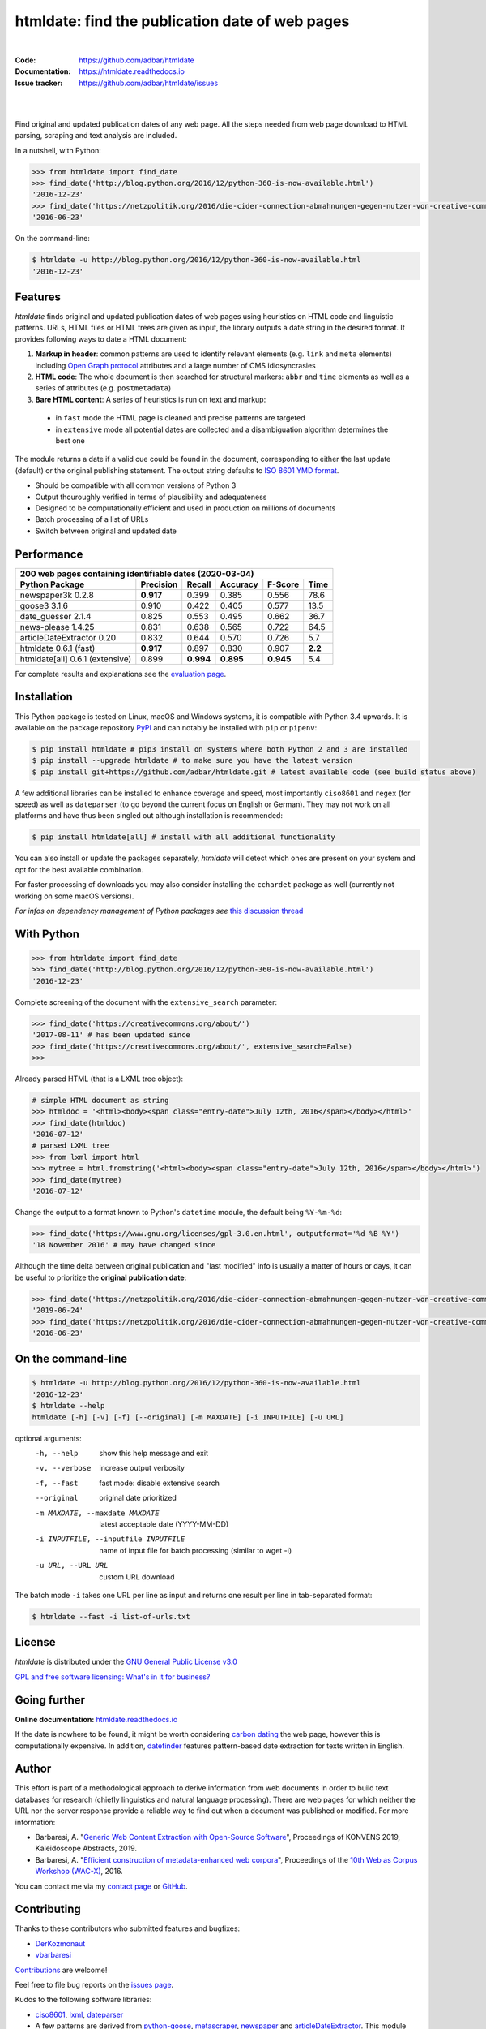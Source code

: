htmldate: find the publication date of web pages
================================================

.. image:: https://img.shields.io/pypi/v/htmldate.svg
    :target: https://pypi.python.org/pypi/htmldate
    :alt: Python package

.. image:: https://img.shields.io/pypi/l/htmldate.svg
    :target: https://pypi.python.org/pypi/htmldate
    :alt: License

.. image:: https://img.shields.io/pypi/pyversions/htmldate.svg
    :target: https://pypi.python.org/pypi/htmldate
    :alt: Python versions

.. image:: https://readthedocs.org/projects/htmldate/badge/?version=latest
    :target: https://htmldate.readthedocs.org/en/latest/?badge=latest
    :alt: Documentation Status

.. image:: https://img.shields.io/travis/adbar/htmldate.svg
    :target: https://travis-ci.org/adbar/htmldate
    :alt: Travis build status

.. image:: https://img.shields.io/appveyor/ci/adbar/htmldate
    :target: https://ci.appveyor.com/project/adbar/htmldate
    :alt: Appveyor/Windows build status

.. image:: https://img.shields.io/codecov/c/github/adbar/htmldate.svg
    :target: https://codecov.io/gh/adbar/htmldate
    :alt: Code Coverage

|

:Code:           https://github.com/adbar/htmldate
:Documentation:  https://htmldate.readthedocs.io
:Issue tracker:  https://github.com/adbar/htmldate/issues

|

.. image:: docs/htmldate-demo.gif
    :alt: Demo as GIF image
    :align: center
    :width: 85%
    :target: https://htmldate.readthedocs.org/

|

Find original and updated publication dates of any web page. All the steps needed from web page download to HTML parsing, scraping and text analysis are included.

In a nutshell, with Python:

.. code-block:: python

    >>> from htmldate import find_date
    >>> find_date('http://blog.python.org/2016/12/python-360-is-now-available.html')
    '2016-12-23'
    >>> find_date('https://netzpolitik.org/2016/die-cider-connection-abmahnungen-gegen-nutzer-von-creative-commons-bildern/', original_date=True)
    '2016-06-23'

On the command-line:

.. code-block:: bash

    $ htmldate -u http://blog.python.org/2016/12/python-360-is-now-available.html
    '2016-12-23'


Features
--------

*htmldate* finds original and updated publication dates of web pages using heuristics on HTML code and linguistic patterns. URLs, HTML files or HTML trees are given as input, the library outputs a date string in the desired format. It provides following ways to date a HTML document:

1. **Markup in header**: common patterns are used to identify relevant elements (e.g. ``link`` and ``meta`` elements) including `Open Graph protocol <http://ogp.me/>`_ attributes and a large number of CMS idiosyncrasies
2. **HTML code**: The whole document is then searched for structural markers: ``abbr`` and ``time`` elements as well as a series of attributes (e.g. ``postmetadata``)
3. **Bare HTML content**: A series of heuristics is run on text and markup:

  - in ``fast`` mode the HTML page is cleaned and precise patterns are targeted
  - in ``extensive`` mode all potential dates are collected and a disambiguation algorithm determines the best one

The module returns a date if a valid cue could be found in the document, corresponding to either the last update (default) or the original publishing statement. The output string defaults to `ISO 8601 YMD format <https://en.wikipedia.org/wiki/ISO_8601>`_.

-  Should be compatible with all common versions of Python 3
-  Output thouroughly verified in terms of plausibility and adequateness
-  Designed to be computationally efficient and used in production on millions of documents
-  Batch processing of a list of URLs
-  Switch between original and updated date


Performance
-----------

=============================== ========= ========= ========= ========= =======
200 web pages containing identifiable dates (2020-03-04)
-------------------------------------------------------------------------------
Python Package                  Precision Recall    Accuracy  F-Score   Time
=============================== ========= ========= ========= ========= =======
newspaper3k 0.2.8               **0.917** 0.399     0.385     0.556     78.6
goose3 3.1.6                    0.910     0.422     0.405     0.577     13.5
date_guesser 2.1.4              0.825     0.553     0.495     0.662     36.7
news-please 1.4.25              0.831     0.638     0.565     0.722     64.5
articleDateExtractor 0.20       0.832     0.644     0.570     0.726     5.7
htmldate 0.6.1 (fast)           **0.917** 0.897     0.830     0.907     **2.2**
htmldate[all] 0.6.1 (extensive) 0.899     **0.994** **0.895** **0.945** 5.4
=============================== ========= ========= ========= ========= =======

For complete results and explanations see the `evaluation page <https://htmldate.readthedocs.io/en/latest/evaluation.html>`_.


Installation
------------

This Python package is tested on Linux, macOS and Windows systems, it is compatible with Python 3.4 upwards. It is available on the package repository `PyPI <https://pypi.org/>`_ and can notably be installed with ``pip`` or ``pipenv``:

.. code-block:: bash

    $ pip install htmldate # pip3 install on systems where both Python 2 and 3 are installed
    $ pip install --upgrade htmldate # to make sure you have the latest version
    $ pip install git+https://github.com/adbar/htmldate.git # latest available code (see build status above)

A few additional libraries can be installed to enhance coverage and speed, most importantly ``ciso8601`` and ``regex`` (for speed) as well as ``dateparser`` (to go beyond the current focus on English or German). They may not work on all platforms and have thus been singled out although installation is recommended:

.. code-block:: bash

    $ pip install htmldate[all] # install with all additional functionality

You can also install or update the packages separately, *htmldate* will detect which ones are present on your system and opt for the best available combination.

For faster processing of downloads you may also consider installing the ``cchardet`` package as well (currently not working on some macOS versions).

*For infos on dependency management of Python packages see* `this discussion thread <https://stackoverflow.com/questions/41573587/what-is-the-difference-between-venv-pyvenv-pyenv-virtualenv-virtualenvwrappe>`_


With Python
-----------

.. code-block:: python

    >>> from htmldate import find_date
    >>> find_date('http://blog.python.org/2016/12/python-360-is-now-available.html')
    '2016-12-23'

Complete screening of the document with the ``extensive_search`` parameter:

.. code-block:: python

    >>> find_date('https://creativecommons.org/about/')
    '2017-08-11' # has been updated since
    >>> find_date('https://creativecommons.org/about/', extensive_search=False)
    >>>

Already parsed HTML (that is a LXML tree object):

.. code-block:: python

    # simple HTML document as string
    >>> htmldoc = '<html><body><span class="entry-date">July 12th, 2016</span></body></html>'
    >>> find_date(htmldoc)
    '2016-07-12'
    # parsed LXML tree
    >>> from lxml import html
    >>> mytree = html.fromstring('<html><body><span class="entry-date">July 12th, 2016</span></body></html>')
    >>> find_date(mytree)
    '2016-07-12'

Change the output to a format known to Python's ``datetime`` module, the default being ``%Y-%m-%d``:

.. code-block:: python

    >>> find_date('https://www.gnu.org/licenses/gpl-3.0.en.html', outputformat='%d %B %Y')
    '18 November 2016' # may have changed since

Although the time delta between original publication and "last modified" info is usually a matter of hours or days, it can be useful to prioritize the **original publication date**:

.. code-block:: python

    >>> find_date('https://netzpolitik.org/2016/die-cider-connection-abmahnungen-gegen-nutzer-von-creative-commons-bildern/') # default setting
    '2019-06-24'
    >>> find_date('https://netzpolitik.org/2016/die-cider-connection-abmahnungen-gegen-nutzer-von-creative-commons-bildern/', original_date=True) # modified behavior
    '2016-06-23'


On the command-line
-------------------


.. code-block:: bash

    $ htmldate -u http://blog.python.org/2016/12/python-360-is-now-available.html
    '2016-12-23'
    $ htmldate --help
    htmldate [-h] [-v] [-f] [--original] [-m MAXDATE] [-i INPUTFILE] [-u URL]

optional arguments:
  -h, --help     show this help message and exit
  -v, --verbose  increase output verbosity
  -f, --fast     fast mode: disable extensive search
  --original     original date prioritized
  -m MAXDATE, --maxdate MAXDATE
                 latest acceptable date (YYYY-MM-DD)
  -i INPUTFILE, --inputfile INPUTFILE
                 name of input file for batch processing (similar to wget -i)
  -u URL, --URL URL     custom URL download

The batch mode ``-i`` takes one URL per line as input and returns one result per line in tab-separated format:

.. code-block:: bash

    $ htmldate --fast -i list-of-urls.txt


License
-------

*htmldate* is distributed under the `GNU General Public License v3.0 <https://github.com/adbar/htmldate/blob/master/LICENSE>`_

`GPL and free software licensing: What's in it for business? <https://www.techrepublic.com/blog/cio-insights/gpl-and-free-software-licensing-whats-in-it-for-business/>`_


Going further
-------------

**Online documentation:** `htmldate.readthedocs.io <https://htmldate.readthedocs.io/>`_

If the date is nowhere to be found, it might be worth considering `carbon dating <https://github.com/oduwsdl/CarbonDate>`_ the web page, however this is computationally expensive. In addition, `datefinder <https://github.com/akoumjian/datefinder>`_ features pattern-based date extraction for texts written in English.


Author
------

This effort is part of a methodological approach to derive information from web documents in order to build text databases for research (chiefly linguistics and natural language processing). There are web pages for which neither the URL nor the server response provide a reliable way to find out when a document was published or modified. For more information:

.. image:: https://zenodo.org/badge/DOI/10.5281/zenodo.3459599.svg
   :target: https://doi.org/10.5281/zenodo.3459599

-  Barbaresi, A. "`Generic Web Content Extraction with Open-Source Software <https://konvens.org/proceedings/2019/papers/kaleidoskop/camera_ready_barbaresi.pdf>`_", Proceedings of KONVENS 2019, Kaleidoscope Abstracts, 2019.
-  Barbaresi, A. "`Efficient construction of metadata-enhanced web corpora <https://hal.archives-ouvertes.fr/hal-01371704v2/document>`_", Proceedings of the `10th Web as Corpus Workshop (WAC-X) <https://www.sigwac.org.uk/wiki/WAC-X>`_, 2016.

You can contact me via my `contact page <http://adrien.barbaresi.eu/contact.html>`_ or `GitHub <https://github.com/adbar>`_.


Contributing
------------

Thanks to these contributors who submitted features and bugfixes:

-  `DerKozmonaut <https://github.com/DerKozmonaut>`_
-  `vbarbaresi <https://github.com/vbarbaresi>`_

`Contributions <https://github.com/adbar/htmldate/blob/master/CONTRIBUTING.md>`_ are welcome!

Feel free to file bug reports on the `issues page <https://github.com/adbar/htmldate/issues>`_.

Kudos to the following software libraries:

-  `ciso8601 <https://github.com/closeio/ciso8601>`_, `lxml <http://lxml.de/>`_, `dateparser <https://github.com/scrapinghub/dateparser>`_
-  A few patterns are derived from `python-goose <https://github.com/grangier/python-goose>`_, `metascraper <https://github.com/ianstormtaylor/metascraper>`_, `newspaper <https://github.com/codelucas/newspaper>`_ and `articleDateExtractor <https://github.com/Webhose/article-date-extractor>`_. This module extends their coverage and robustness significantly.


